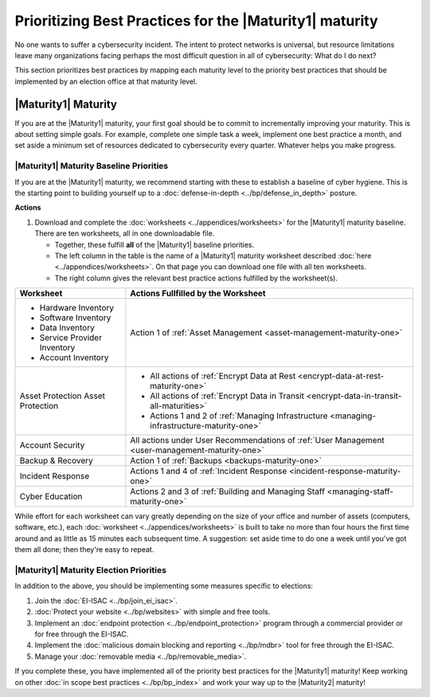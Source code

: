 ..
  created by: mike garcia
  to: provide a prioritized map from maturities to best practices for maturity 1

Prioritizing Best Practices for the |Maturity1| maturity
--------------------------------------------------------

No one wants to suffer a cybersecurity incident. The intent to protect networks is universal, but resource limitations leave many organizations facing perhaps the most difficult question in all of cybersecurity: What do I do next?

This section prioritizes best practices by mapping each maturity level to the priority best practices that should be implemented by an election office at that maturity level.

.. _maturity-mapping-to-bp-maturity-one-description:

|Maturity1| Maturity
********************

If you are at the |Maturity1| maturity, your first goal should be to commit to incrementally improving your maturity. This is about setting simple goals. For example, complete one simple task a week, implement one best practice a month, and set aside a minimum set of resources dedicated to cybersecurity every quarter. Whatever helps you make progress.

.. figure:: /_static/EI-ISAC--Essential-Guide--Continuous-Improvement-Square.png
   :width: 90%
   :alt: Graphic showing simple goals for improving maturity: one simple task a week, one best practices a month, a minimum set of resources every quarter.

.. _maturity-one-maturity-baseline-priorities:

|Maturity1| Maturity Baseline Priorities
^^^^^^^^^^^^^^^^^^^^^^^^^^^^^^^^^^^^^^^^

If you are at the |Maturity1| maturity, we recommend starting with these to establish a baseline of cyber hygiene. This is the starting point to building yourself up to a :doc:`defense-in-depth <../bp/defense_in_depth>` posture.

**Actions**

1. Download and complete the :doc:`worksheets <../appendices/worksheets>` for the |Maturity1| maturity baseline. There are ten worksheets, all in one downloadable file.

   * Together, these fulfill **all** of the |Maturity1| baseline priorities. 
   * The left column in the table is the name of a |Maturity1| maturity worksheet described :doc:`here <../appendices/worksheets>`. On that page you can download one file with all ten worksheets. 
   * The right column gives the relevant best practice actions fulfilled by the worksheet(s).

+------------------------------+--------------------------------------------------------------------------------------------------+
| Worksheet                    | Actions Fullfilled by the Worksheet                                                              |
+==============================+==================================================================================================+
| * Hardware Inventory         |                                                                                                  |
| * Software Inventory         |                                                                                                  |
| * Data Inventory             | Action 1 of :ref:`Asset Management <asset-management-maturity-one>`                              |
| * Service Provider Inventory |                                                                                                  |
| * Account Inventory          |                                                                                                  |
+------------------------------+--------------------------------------------------------------------------------------------------+
| Asset Protection             | * All actions of :ref:`Encrypt Data at Rest <encrypt-data-at-rest-maturity-one>`                 |
| Asset Protection             | * All actions of :ref:`Encrypt Data in Transit <encrypt-data-in-transit-all-maturities>`         |
|                              | * Actions 1 and 2 of :ref:`Managing Infrastructure <managing-infrastructure-maturity-one>`       |
+------------------------------+--------------------------------------------------------------------------------------------------+
| Account Security             | All actions under User Recommendations of :ref:`User Management <user-management-maturity-one>`  |
+------------------------------+--------------------------------------------------------------------------------------------------+
| Backup & Recovery            | Action 1 of :ref:`Backups <backups-maturity-one>`                                                |
+------------------------------+--------------------------------------------------------------------------------------------------+
| Incident Response            | Actions 1 and 4 of :ref:`Incident Response <incident-response-maturity-one>`                     |
+------------------------------+--------------------------------------------------------------------------------------------------+
| Cyber Education              | Actions 2 and 3 of :ref:`Building and Managing Staff <managing-staff-maturity-one>`              |
+------------------------------+--------------------------------------------------------------------------------------------------+

While effort for each worksheet can vary greatly depending on the size of your office and number of assets (computers, software, etc.), each :doc:`worksheet <../appendices/worksheets>` is built to take no more than four hours the first time around and as little as 15 minutes each subsequent time. A suggestion: set aside time to do one a week until you've got them all done; then they're easy to repeat.

.. _maturity-one-maturity-election-priorities:

|Maturity1| Maturity Election Priorities
^^^^^^^^^^^^^^^^^^^^^^^^^^^^^^^^^^^^^^^^

In addition to the above, you should be implementing some measures specific to elections:

1.  Join the :doc:`EI-ISAC <../bp/join_ei_isac>`.
#.  :doc:`Protect your website <../bp/websites>` with simple and free tools.
#.  Implement an :doc:`endpoint protection <../bp/endpoint_protection>` program through a commercial provider or for free through the EI-ISAC.
#.  Implement the :doc:`malicious domain blocking and reporting <../bp/mdbr>` tool for free through the EI-ISAC.
#.  Manage your :doc:`removable media <../bp/removable_media>`.

If you complete these, you have implemented all of the priority best practices for the |Maturity1| maturity! Keep working on other :doc:`in scope best practices <../bp/bp_index>` and work your way up to the |Maturity2| maturity!